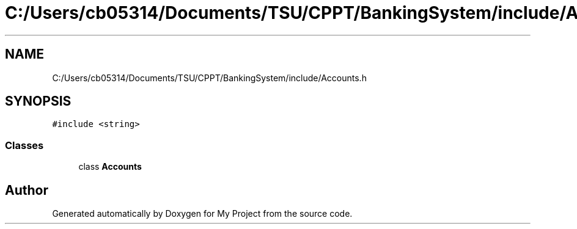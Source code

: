 .TH "C:/Users/cb05314/Documents/TSU/CPPT/BankingSystem/include/Accounts.h" 3 "Sun Feb 16 2020" "My Project" \" -*- nroff -*-
.ad l
.nh
.SH NAME
C:/Users/cb05314/Documents/TSU/CPPT/BankingSystem/include/Accounts.h
.SH SYNOPSIS
.br
.PP
\fC#include <string>\fP
.br

.SS "Classes"

.in +1c
.ti -1c
.RI "class \fBAccounts\fP"
.br
.in -1c
.SH "Author"
.PP 
Generated automatically by Doxygen for My Project from the source code\&.
